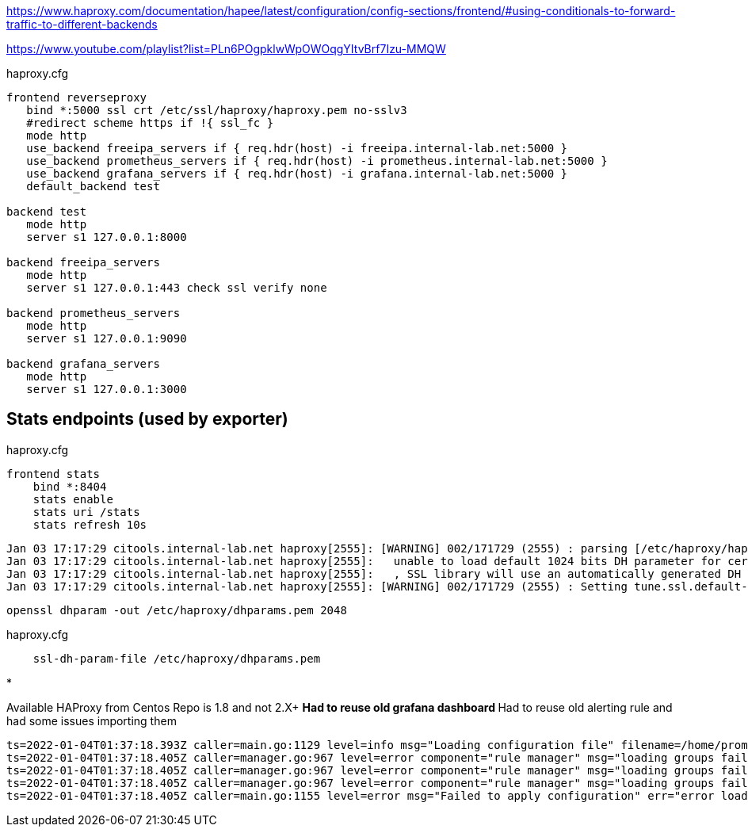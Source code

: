 https://www.haproxy.com/documentation/hapee/latest/configuration/config-sections/frontend/#using-conditionals-to-forward-traffic-to-different-backends

https://www.youtube.com/playlist?list=PLn6POgpklwWpOWOqgYItvBrf7Izu-MMQW

haproxy.cfg

[source,bash]
----
frontend reverseproxy
   bind *:5000 ssl crt /etc/ssl/haproxy/haproxy.pem no-sslv3
   #redirect scheme https if !{ ssl_fc }
   mode http
   use_backend freeipa_servers if { req.hdr(host) -i freeipa.internal-lab.net:5000 }
   use_backend prometheus_servers if { req.hdr(host) -i prometheus.internal-lab.net:5000 }
   use_backend grafana_servers if { req.hdr(host) -i grafana.internal-lab.net:5000 }
   default_backend test

backend test
   mode http
   server s1 127.0.0.1:8000

backend freeipa_servers
   mode http
   server s1 127.0.0.1:443 check ssl verify none

backend prometheus_servers
   mode http
   server s1 127.0.0.1:9090

backend grafana_servers
   mode http
   server s1 127.0.0.1:3000
----

== Stats endpoints (used by exporter)

haproxy.cfg

[source,bash]
----
frontend stats
    bind *:8404
    stats enable
    stats uri /stats
    stats refresh 10s
----

----
Jan 03 17:17:29 citools.internal-lab.net haproxy[2555]: [WARNING] 002/171729 (2555) : parsing [/etc/haproxy/haproxy.cfg:72] : 'bind *:5000' :
Jan 03 17:17:29 citools.internal-lab.net haproxy[2555]:   unable to load default 1024 bits DH parameter for certificate '/etc/ssl/haproxy/haproxy.pem'.
Jan 03 17:17:29 citools.internal-lab.net haproxy[2555]:   , SSL library will use an automatically generated DH parameter.
Jan 03 17:17:29 citools.internal-lab.net haproxy[2555]: [WARNING] 002/171729 (2555) : Setting tune.ssl.default-dh-param to 1024 by default, if your workload permits it you should set it to at least 2048. Please set a value >= 1024 to make this warning disappear.
----

[source,bash]
----
openssl dhparam -out /etc/haproxy/dhparams.pem 2048
----

haproxy.cfg

----
    ssl-dh-param-file /etc/haproxy/dhparams.pem
----

* 

Available HAProxy from Centos Repo is 1.8 and not 2.X+
** Had to reuse old grafana dashboard
** Had to reuse old alerting rule and had some issues importing them

----
ts=2022-01-04T01:37:18.393Z caller=main.go:1129 level=info msg="Loading configuration file" filename=/home/prometheus/prometheus/prometheus.yml
ts=2022-01-04T01:37:18.405Z caller=manager.go:967 level=error component="rule manager" msg="loading groups failed" err="/home/prometheus/prometheus/haproxy-exporter_rules.yml: 104:11: group \"haproxy-exporter\", rule 12, \"HaproxyRetryHigh\": could not parse expression: 1:6: parse error: expected type range vector in call to function \"rate\", got instant vector"
ts=2022-01-04T01:37:18.405Z caller=manager.go:967 level=error component="rule manager" msg="loading groups failed" err="/home/prometheus/prometheus/haproxy-exporter_rules.yml: 131:11: group \"haproxy-exporter\", rule 15, \"HaproxyFrontendSecurityBlockedRequests\": could not parse expression: 1:6: parse error: expected type range vector in call to function \"rate\", got instant vector"
ts=2022-01-04T01:37:18.405Z caller=manager.go:967 level=error component="rule manager" msg="loading groups failed" err="/home/prometheus/prometheus/haproxy-exporter_rules.yml: 140:11: group \"haproxy-exporter\", rule 16, \"HaproxyServerHealthcheckFailure\": could not parse expression: 1:10: parse error: expected type range vector in call to function \"increase\", got instant vector"
ts=2022-01-04T01:37:18.405Z caller=main.go:1155 level=error msg="Failed to apply configuration" err="error loading rules, previous rule set restored"
----